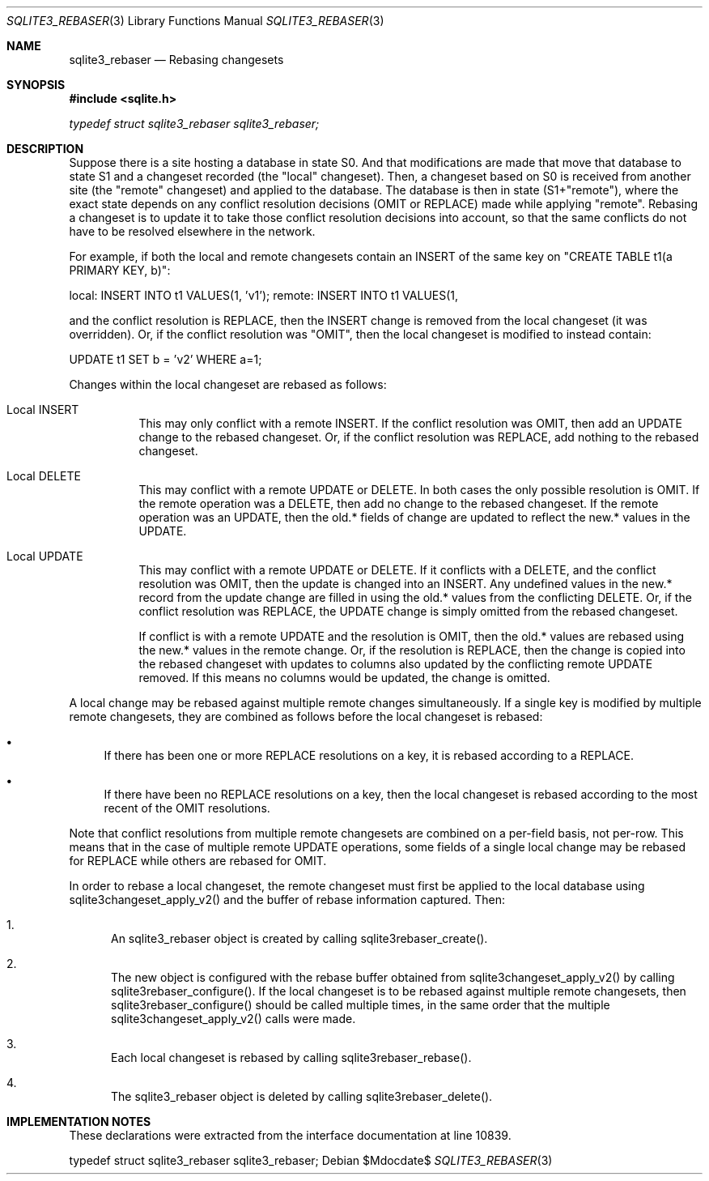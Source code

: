 .Dd $Mdocdate$
.Dt SQLITE3_REBASER 3
.Os
.Sh NAME
.Nm sqlite3_rebaser
.Nd Rebasing changesets
.Sh SYNOPSIS
.In sqlite.h
.Vt typedef struct sqlite3_rebaser sqlite3_rebaser;
.Sh DESCRIPTION
Suppose there is a site hosting a database in state S0.
And that modifications are made that move that database to state S1
and a changeset recorded (the "local" changeset).
Then, a changeset based on S0 is received from another site (the "remote"
changeset) and applied to the database.
The database is then in state (S1+"remote"), where the exact state
depends on any conflict resolution decisions (OMIT or REPLACE) made
while applying "remote".
Rebasing a changeset is to update it to take those conflict resolution
decisions into account, so that the same conflicts do not have to be
resolved elsewhere in the network.
.Pp
For example, if both the local and remote changesets contain an INSERT
of the same key on "CREATE TABLE t1(a PRIMARY KEY, b)": 
.Pp
local:  INSERT INTO t1 VALUES(1, 'v1'); remote: INSERT INTO t1 VALUES(1,
'v2'); 
.Pp
and the conflict resolution is REPLACE, then the INSERT change is removed
from the local changeset (it was overridden).
Or, if the conflict resolution was "OMIT", then the local changeset
is modified to instead contain: 
.Pp
UPDATE t1 SET b = 'v2' WHERE a=1; 
.Pp
Changes within the local changeset are rebased as follows: 
.Bl -tag -width Ds
.It Local INSERT
This may only conflict with a remote INSERT.
If the conflict resolution was OMIT, then add an UPDATE change to the
rebased changeset.
Or, if the conflict resolution was REPLACE, add nothing to the rebased
changeset.
.It Local DELETE
This may conflict with a remote UPDATE or DELETE.
In both cases the only possible resolution is OMIT.
If the remote operation was a DELETE, then add no change to the rebased
changeset.
If the remote operation was an UPDATE, then the old.* fields of change
are updated to reflect the new.* values in the UPDATE.
.It Local UPDATE
This may conflict with a remote UPDATE or DELETE.
If it conflicts with a DELETE, and the conflict resolution was OMIT,
then the update is changed into an INSERT.
Any undefined values in the new.* record from the update change are
filled in using the old.* values from the conflicting DELETE.
Or, if the conflict resolution was REPLACE, the UPDATE change is simply
omitted from the rebased changeset.
.Pp
If conflict is with a remote UPDATE and the resolution is OMIT, then
the old.* values are rebased using the new.* values in the remote change.
Or, if the resolution is REPLACE, then the change is copied into the
rebased changeset with updates to columns also updated by the conflicting
remote UPDATE removed.
If this means no columns would be updated, the change is omitted.
.El
.Pp
A local change may be rebased against multiple remote changes simultaneously.
If a single key is modified by multiple remote changesets, they are
combined as follows before the local changeset is rebased: 
.Bl -bullet
.It
If there has been one or more REPLACE resolutions on a key, it is rebased
according to a REPLACE.
.It
If there have been no REPLACE resolutions on a key, then the local
changeset is rebased according to the most recent of the OMIT resolutions.
.El
.Pp
Note that conflict resolutions from multiple remote changesets are
combined on a per-field basis, not per-row.
This means that in the case of multiple remote UPDATE operations, some
fields of a single local change may be rebased for REPLACE while others
are rebased for OMIT.
.Pp
In order to rebase a local changeset, the remote changeset must first
be applied to the local database using sqlite3changeset_apply_v2()
and the buffer of rebase information captured.
Then: 
.Bl -enum
.It
An sqlite3_rebaser object is created by calling sqlite3rebaser_create().
.It
The new object is configured with the rebase buffer obtained from sqlite3changeset_apply_v2()
by calling sqlite3rebaser_configure().
If the local changeset is to be rebased against multiple remote changesets,
then sqlite3rebaser_configure() should be called multiple times, in
the same order that the multiple sqlite3changeset_apply_v2() calls
were made.
.It
Each local changeset is rebased by calling sqlite3rebaser_rebase().
.It
The sqlite3_rebaser object is deleted by calling sqlite3rebaser_delete().
.El
.Pp
.Sh IMPLEMENTATION NOTES
These declarations were extracted from the
interface documentation at line 10839.
.Bd -literal
typedef struct sqlite3_rebaser sqlite3_rebaser;
.Ed
